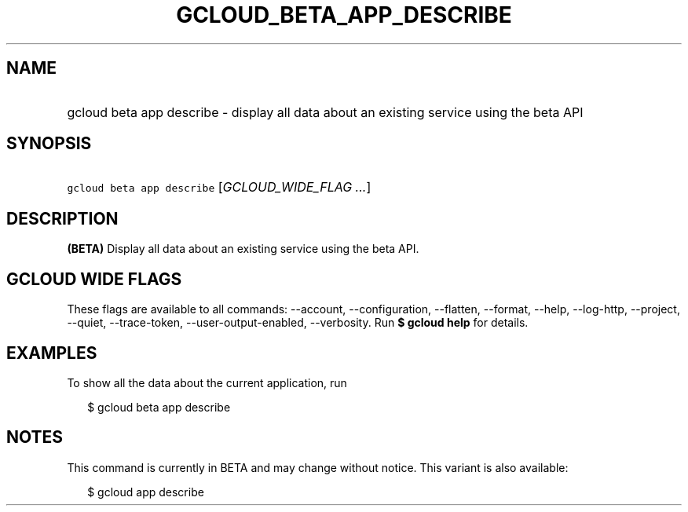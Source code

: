 
.TH "GCLOUD_BETA_APP_DESCRIBE" 1



.SH "NAME"
.HP
gcloud beta app describe \- display all data about an existing service using the beta API



.SH "SYNOPSIS"
.HP
\f5gcloud beta app describe\fR [\fIGCLOUD_WIDE_FLAG\ ...\fR]



.SH "DESCRIPTION"

\fB(BETA)\fR Display all data about an existing service using the beta API.



.SH "GCLOUD WIDE FLAGS"

These flags are available to all commands: \-\-account, \-\-configuration,
\-\-flatten, \-\-format, \-\-help, \-\-log\-http, \-\-project, \-\-quiet,
\-\-trace\-token, \-\-user\-output\-enabled, \-\-verbosity. Run \fB$ gcloud
help\fR for details.



.SH "EXAMPLES"

To show all the data about the current application, run

.RS 2m
$ gcloud beta app describe
.RE



.SH "NOTES"

This command is currently in BETA and may change without notice. This variant is
also available:

.RS 2m
$ gcloud app describe
.RE

